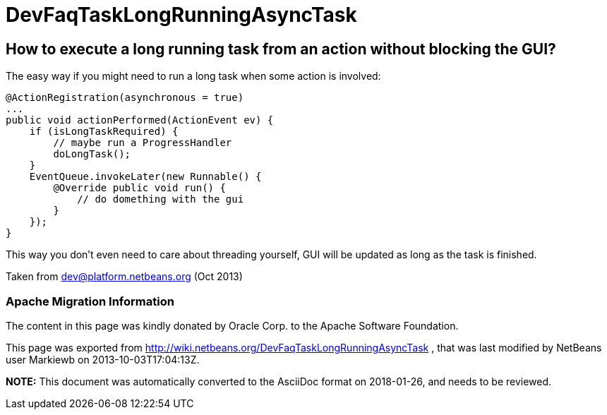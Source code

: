 // 
//     Licensed to the Apache Software Foundation (ASF) under one
//     or more contributor license agreements.  See the NOTICE file
//     distributed with this work for additional information
//     regarding copyright ownership.  The ASF licenses this file
//     to you under the Apache License, Version 2.0 (the
//     "License"); you may not use this file except in compliance
//     with the License.  You may obtain a copy of the License at
// 
//       http://www.apache.org/licenses/LICENSE-2.0
// 
//     Unless required by applicable law or agreed to in writing,
//     software distributed under the License is distributed on an
//     "AS IS" BASIS, WITHOUT WARRANTIES OR CONDITIONS OF ANY
//     KIND, either express or implied.  See the License for the
//     specific language governing permissions and limitations
//     under the License.
//

= DevFaqTaskLongRunningAsyncTask
:jbake-type: wiki
:jbake-tags: wiki, devfaq, needsreview
:jbake-status: published

== How to execute a long running task from an action without blocking the GUI?

The easy way if you might need to run a long task when some action is involved:

[source,java]
----

@ActionRegistration(asynchronous = true)
...
public void actionPerformed(ActionEvent ev) {
    if (isLongTaskRequired) {
        // maybe run a ProgressHandler
        doLongTask();
    }
    EventQueue.invokeLater(new Runnable() {
        @Override public void run() {
            // do domething with the gui
        }
    });
}
----

This way you don't even need to care about threading yourself, GUI will be updated as long as the task is finished.

Taken from dev@platform.netbeans.org (Oct 2013)

=== Apache Migration Information

The content in this page was kindly donated by Oracle Corp. to the
Apache Software Foundation.

This page was exported from link:http://wiki.netbeans.org/DevFaqTaskLongRunningAsyncTask[http://wiki.netbeans.org/DevFaqTaskLongRunningAsyncTask] , 
that was last modified by NetBeans user Markiewb 
on 2013-10-03T17:04:13Z.


*NOTE:* This document was automatically converted to the AsciiDoc format on 2018-01-26, and needs to be reviewed.

